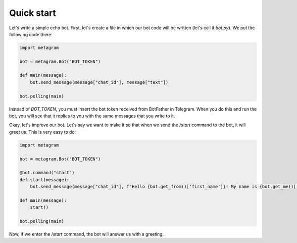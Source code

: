 Quick start
===========

Let's write a simple echo bot. First, let's create a file in which our bot code will be written (let's call it *bot.py*). We put the following code there:

.. code-block:: python

  import metagram

  bot = metagram.Bot("BOT_TOKEN")

  def main(message):
      bot.send_message(message["chat_id"], message["text"])

  bot.polling(main)

Instead of *BOT_TOKEN*, you must insert the bot token received from BotFather in Telegram. When you do this and run the bot, you will see that it replies to you with the same messages that you write to it.

Okay, let's improve our bot. Let's say we want to make it so that when we send the */start* command to the bot, it will greet us. This is very easy to do:

.. code-block:: python

  import metagram

  bot = metagram.Bot("BOT_TOKEN")

  @bot.command("start")
  def start(message):
      bot.send_message(message["chat_id"], f"Hello {bot.get_from()['first_name']}! My name is {bot.get_me()['first_name']}.")

  def main(message):
      start()

  bot.polling(main)

Now, if we enter the */start* command, the bot will answer us with a greeting.
